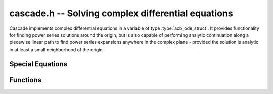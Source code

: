 .. _Cascade:

**cascade.h** -- Solving complex differential equations
==================================================================================

Cascade implements complex differential equations in a variable of type :type:`acb_ode_struct`. It provides functionality for finding power series solutions around the origin, but is also capable of performing analytic continuation along a piecewise linear path to find power series expansions anywhere in the complex plane - provided the solution is analytic in at least a small neighborhood of the origin.

Special Equations
------------------

.. function:: acb_ode_t acb_ode_legendre (ulong n)

    Returns an `acb_ode_t` initialized to Legendre's equation parametrized by a natural number *n*. The initial values are set in such a way that the computed solutions yield the Legendre functions of first kind. Because these solutions are polynomial, this is a good starting point for working with Cascade. Legendre's equation is given by:

    .. math::
        (1-x^2)y'' - 2xy' + n(n+1)y = 0.

.. function:: acb_ode_t acb_ode_bessel (acb_t nu, slong bits)

    Returns an `acb_ode_t` initialized to Legendre's equation parametrized by a complex number *nu* with a precision of *bits*. The initial values are set in such a way that for integral nu, the Bessel functions of first kind are obtained. Because these have maximally unipotent monodromy around the origin, they are a good test for computing monodromy matrices. Bessel's equation is given by:

    .. math::
        x^2y'' + xy' + (x^2 - \nu^2)y = 0

.. function:: acb_ode_t acb_ode_hypgeom (acb_t a, acb_t b, acb_t c, slong bits)

    Returns an `acb_ode_t` initialized to Euler's hypergeometric equation. The initial values are set in such a way that the series expansion yields the hypergeometric series 2F1. Euler's equation is given by:

    .. math::
        z(1-z)y'' + (c - (a + b + 1)z)y' - aby = 0

Functions
------------------

.. function:: ulong find_power_series (acb_ode_t ODE, acb_t z, arb_t rad, slong bits)

    Finds a solution to *ODE*, by recursively computing the coefficients of the power series expansion. *z* stores the distance from the origin within which a precision of *bits* should be achieved. *rad* contains a lower bound for the radius of convergence. This could (and in general should) be obtained by calling :func:`radiusOfConvergence`.

.. function:: void analytic_continuation (acb_t res, acb_ode_t ODE, acb_srcptr path, slong len, slong prec, int output_series)

    Perform analytic continuation along *path*, which stores the *len* cornes of a piecewise linear path in the complex plane. This is implemented by computing a power series expansion at each corner and then transforming the origin. The data stored inside *ODE* remains unchanged. If *output_series* is set, then *res* is assumed to point to an array and the first *order(ODE)* coefficients of the power series are copied to *res*.

.. function:: void find_monodromy_matrix (acb_mat_t monodromy, acb_ode_t ODE, acb_t z0, slong bits)

    Compute the monodromy matrix of *ODE* and store it in *monodromy*. This is implemented by performing `analytic_continuation` for multiple different initial conditions. Currently the path is implemented as a polygon with 32 corners. The radius of the polygon is chosen by calling :func:`radiusOfConvergence`.

.. function:: int checkODE (acb_poly_t *polys, acb_ode_t ODE, acb_t z, slong bits)

    Plugs the solution stored in *ODE* into the actual equation and checks if the result actually vanishes. If not, *ODE* is dumped by :func:`acb_ode_dump`.

.. function:: void radiusOfConvergence(arb_t rad, acb_ode_t ODE, slong bits)

    Sets *rad* to the radius of a ball that is garantueed not to contain any singularities of *ODE* other than zero. If zero is not a singularity of ODE, *rad* is set to zero. This is computed using Rouche's theorem applied to the leading polynomial of *ODE*. If the leading polynomial of ODE is of the form z^r*p(z) with p not vanishing at zero, then *rad* is chosen in such a way that 
    
    .. math:: |a_0| < \sum_{k=1}^{n} |a_k| rad^k

    holds, where a_k are the coefficients of p and deg(p) = n. By Rouche's theorem, this implies that *B(0,rad)* contains no roots of p.
